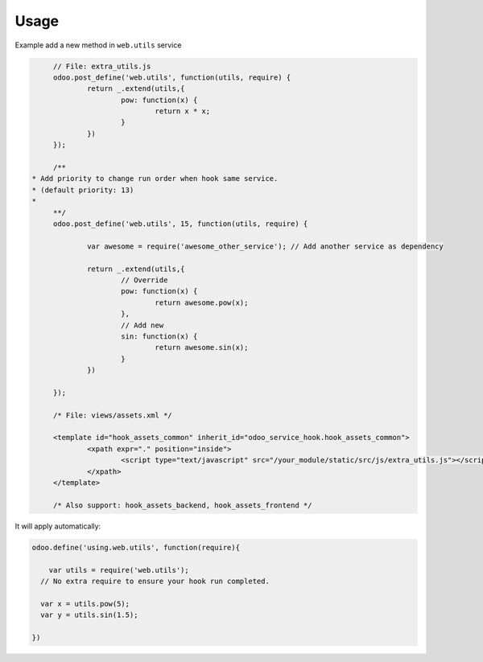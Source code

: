 Usage
=======

Example add a new method in ``web.utils`` service

.. code-block:: 

	// File: extra_utils.js
	odoo.post_define('web.utils', function(utils, require) {
		return _.extend(utils,{
			pow: function(x) {
				return x * x;
			}
		})
	});

	/**
   * Add priority to change run order when hook same service.
   * (default priority: 13)
   *
	**/
	odoo.post_define('web.utils', 15, function(utils, require) {

		var awesome = require('awesome_other_service'); // Add another service as dependency

		return _.extend(utils,{
			// Override
			pow: function(x) {
				return awesome.pow(x);
			},
			// Add new
			sin: function(x) {
				return awesome.sin(x);
			}
		})

	});

	/* File: views/assets.xml */

	<template id="hook_assets_common" inherit_id="odoo_service_hook.hook_assets_common">
		<xpath expr="." position="inside">
			<script type="text/javascript" src="/your_module/static/src/js/extra_utils.js"></script>
		</xpath>
	</template>

	/* Also support: hook_assets_backend, hook_assets_frontend */


It will apply automatically:

.. code-block:: 

  odoo.define('using.web.utils', function(require){
  
      var utils = require('web.utils');
    // No extra require to ensure your hook run completed.
  
    var x = utils.pow(5);
    var y = utils.sin(1.5);
  
  })


